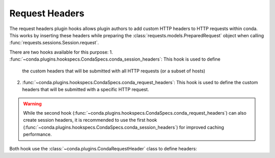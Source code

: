 ===============
Request Headers
===============

The request headers plugin hooks allows plugin authors to add custom HTTP
headers to HTTP requests within conda. This works by inserting these headers while preparing
the :class:`requests.models.PreparedRequest` object when calling :func:`requests.sessions.Session.request`.

There are two hooks available for this purpose:
1. :func:`~conda.plugins.hookspecs.CondaSpecs.conda_session_headers`: This hook is used to define
   the custom headers that will be submitted with all HTTP requests (or a subset of hosts)
2. :func:`~conda.plugins.hookspecs.CondaSpecs.conda_request_headers`: This hook is used to define
   the custom headers that will be submitted with a specific HTTP request.

.. warning::

   While the second hook (:func:`~conda.plugins.hookspecs.CondaSpecs.conda_request_headers`)
   can also create session headers, it is recommended to use the first hook
   (:func:`~conda.plugins.hookspecs.CondaSpecs.conda_session_headers`) for improved caching performance.

.. autoapifunction:: conda.plugins.hookspec.CondaSpecs.conda_request_headers

Both hook use the :class:`~conda.plugins.CondaRequestHeader` class to define headers:

.. autoapiclass:: conda.plugins.types.CondaRequestHeader
   :members:
   :undoc-members:
